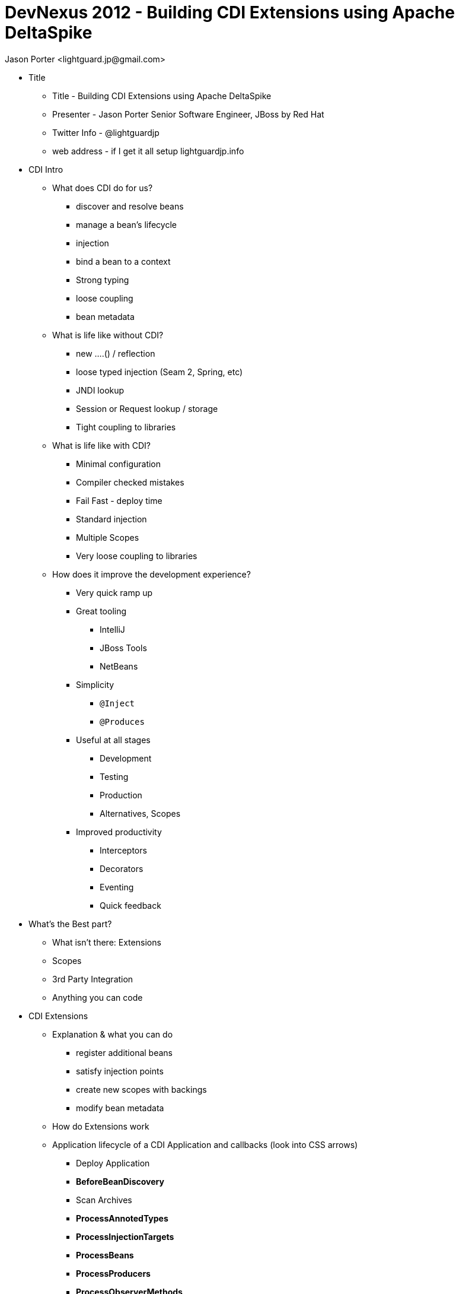 = DevNexus 2012 - Building CDI Extensions using Apache DeltaSpike =
:Author: Jason Porter <lightguard.jp@gmail.com>
:Date: March 8, 2012

* Title
  ** Title - Building CDI Extensions using Apache DeltaSpike
  ** Presenter - Jason Porter Senior Software Engineer, JBoss by Red Hat
  ** Twitter Info - @lightguardjp
  ** web address - if I get it all setup lightguardjp.info
* CDI Intro
  ** What does CDI do for us?
    *** discover and resolve beans
    *** manage a bean's lifecycle
    *** injection
    *** bind a bean to a context
    *** Strong typing
    *** loose coupling
    *** bean metadata
  ** What is life like without CDI?
    *** new ....() / reflection
    *** loose typed injection (Seam 2, Spring, etc)
    *** JNDI lookup
    *** Session or Request lookup / storage
    *** Tight coupling to libraries
  ** What is life like with CDI?
    *** Minimal configuration
    *** Compiler checked mistakes
    *** Fail Fast - deploy time
    *** Standard injection
    *** Multiple Scopes
    *** Very loose coupling to libraries
  ** How does it improve the development experience?
    *** Very quick ramp up
    *** Great tooling
      **** IntelliJ
      **** JBoss Tools
      **** NetBeans
    *** Simplicity 
      **** `@Inject`
      **** `@Produces`
    *** Useful at all stages
      **** Development
      **** Testing
      **** Production
      **** Alternatives, Scopes
    *** Improved productivity
      **** Interceptors
      **** Decorators
      **** Eventing
      **** Quick feedback
* What's the Best part?
  ** What isn't there: Extensions
  ** Scopes
  ** 3rd Party Integration
  ** Anything you can code
* CDI Extensions
  ** Explanation & what you can do
    *** register additional beans
    *** satisfy injection points
    *** create new scopes with backings
    *** modify bean metadata
  ** How do Extensions work
  ** Application lifecycle of a CDI Application and callbacks (look into CSS arrows)
    *** Deploy Application
    *** *BeforeBeanDiscovery*
    *** Scan Archives
    *** *ProcessAnnotedTypes*
    *** *ProcessInjectionTargets*
    *** *ProcessBeans*
    *** *ProcessProducers*
    *** *ProcessObserverMethods*
    *** *AfterBeanDiscovery*
    *** *AfterDeploymentValidation*
    *** Application Running
    *** *BeforeShutdown*
    *** Undeploy Application
* DeltaSpike Introduction
  ** History
    *** MyFaces CODI / Orchestra
    *** Seam 3
  ** Contributors
    *** Companies involved
      **** Red Hat
      **** Oracle
      **** SoftwareMill
      **** CDI Source
    *** Individuals
      **** Apache Contributors
      **** John Ament, Antoine Sabot-Durand, Christian Kaltepoth, Lukasz Lenart
  ** Tests
  ** Compatibility
    *** Weld
    *** OWB
    *** Resin (coming soon)
    *** AS7
    *** WebLogic 12c
    *** Glassfish
    *** TomEE
    *** WebSphere (done?)
* DeltaSpike Extensions and Status
  ** Extension Author aids
    *** Activation
    *** AnnotatedTypeBuilder
  ** General Aids
    *** Stages
    *** Exclude
    *** BeanProvider
    *** BeanManagerProvider
  ** Road Map
    *** Exception Control
    *** Security
    *** JPA
    *** JSF

